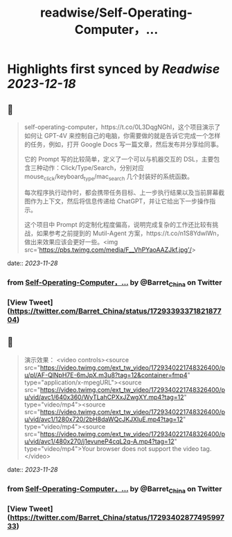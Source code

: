 :PROPERTIES:
:title: readwise/Self-Operating-Computer，...
:END:

:PROPERTIES:
:author: [[Barret_China on Twitter]]
:full-title: "Self-Operating-Computer，..."
:category: [[tweets]]
:url: https://twitter.com/Barret_China/status/1729339337182187704
:image-url: https://pbs.twimg.com/profile_images/639253390522843136/c96rrAfr.jpg
:END:

* Highlights first synced by [[Readwise]] [[2023-12-18]]
** 📌
#+BEGIN_QUOTE
self-operating-computer，https://t.co/0L3DqgNGhI，这个项目演示了如何让 GPT-4V 来控制自己的电脑，你需要做的就是告诉它完成一个怎样的任务，例如，打开 Google Docs 写一篇文章，然后发布并分享给同事。

它的 Prompt 写的比较简单，定义了一个可以与机器交互的 DSL，主要包含三种动作：Click/Type/Search，分别对应 mouse_click/keyboard_type/mac_search 几个封装好的系统函数。

每次程序执行动作时，都会携带任务目标、上一步执行结果以及当前屏幕截图作为上下文，然后将信息传递给 ChatGPT，并让它给出下一步操作指示。

这个项目中 Prompt 的定制化程度偏高，说明完成复杂的工作还比较有挑战，如果参考之前提到的 Mutil-Agent 方案，https://t.co/n1S8YdwlWn，做出来效果应该会更好一些。<img src='https://pbs.twimg.com/media/F__VhPYaoAAZJkf.jpg'/> 
#+END_QUOTE
    date:: [[2023-11-28]]
*** from _Self-Operating-Computer，..._ by @Barret_China on Twitter
*** [View Tweet](https://twitter.com/Barret_China/status/1729339337182187704)
** 📌
#+BEGIN_QUOTE
演示效果： <video controls><source src="https://video.twimg.com/ext_tw_video/1729340221748326400/pu/pl/AF-QlNpH7E-6mJpX.m3u8?tag=12&container=fmp4" type="application/x-mpegURL"><source src="https://video.twimg.com/ext_tw_video/1729340221748326400/pu/vid/avc1/640x360/WyTLahCPXxJZwgXY.mp4?tag=12" type="video/mp4"><source src="https://video.twimg.com/ext_tw_video/1729340221748326400/pu/vid/avc1/1280x720/2bH8daWQcJKJXluE.mp4?tag=12" type="video/mp4"><source src="https://video.twimg.com/ext_tw_video/1729340221748326400/pu/vid/avc1/480x270/j1evuneP4cqL2q-A.mp4?tag=12" type="video/mp4">Your browser does not support the video tag.</video> 
#+END_QUOTE
    date:: [[2023-11-28]]
*** from _Self-Operating-Computer，..._ by @Barret_China on Twitter
*** [View Tweet](https://twitter.com/Barret_China/status/1729340287749599733)